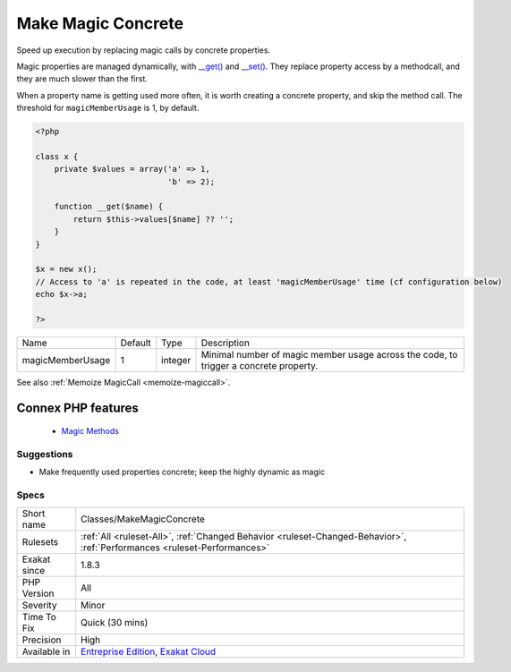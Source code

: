 .. _classes-makemagicconcrete:


.. _make-magic-concrete:

Make Magic Concrete
+++++++++++++++++++

.. meta::
	:description:
		Make Magic Concrete: Speed up execution by replacing magic calls by concrete properties.
	:twitter:card: summary_large_image
	:twitter:site: @exakat
	:twitter:title: Make Magic Concrete
	:twitter:description: Make Magic Concrete: Speed up execution by replacing magic calls by concrete properties
	:twitter:creator: @exakat
	:twitter:image:src: https://www.exakat.io/wp-content/uploads/2020/06/logo-exakat.png
	:og:image: https://www.exakat.io/wp-content/uploads/2020/06/logo-exakat.png
	:og:title: Make Magic Concrete
	:og:type: article
	:og:description: Speed up execution by replacing magic calls by concrete properties
	:og:url: https://exakat.readthedocs.io/en/latest/Reference/Rules/Make Magic Concrete.html
	:og:locale: en

.. raw:: html


	<script type="application/ld+json">{"@context":"https:\/\/schema.org","@graph":[{"@type":"WebPage","@id":"https:\/\/php-tips.readthedocs.io\/en\/latest\/Reference\/Rules\/Classes\/MakeMagicConcrete.html","url":"https:\/\/php-tips.readthedocs.io\/en\/latest\/Reference\/Rules\/Classes\/MakeMagicConcrete.html","name":"Make Magic Concrete","isPartOf":{"@id":"https:\/\/www.exakat.io\/"},"datePublished":"Fri, 10 Jan 2025 09:46:17 +0000","dateModified":"Fri, 10 Jan 2025 09:46:17 +0000","description":"Speed up execution by replacing magic calls by concrete properties","inLanguage":"en-US","potentialAction":[{"@type":"ReadAction","target":["https:\/\/exakat.readthedocs.io\/en\/latest\/Make Magic Concrete.html"]}]},{"@type":"WebSite","@id":"https:\/\/www.exakat.io\/","url":"https:\/\/www.exakat.io\/","name":"Exakat","description":"Smart PHP static analysis","inLanguage":"en-US"}]}</script>

Speed up execution by replacing magic calls by concrete properties. 

Magic properties are managed dynamically, with `__get() <https://www.php.net/manual/en/language.oop5.magic.php>`_ and `__set() <https://www.php.net/manual/en/language.oop5.magic.php>`_. They replace property access by a methodcall, and they are much slower than the first. 

When a property name is getting used more often, it is worth creating a concrete property, and skip the method call. The threshold for ``magicMemberUsage`` is 1, by default.

.. code-block:: php
   
   <?php
   
   class x {
       private $values = array('a' => 1,
                               'b' => 2);
                               
       function __get($name) {
           return $this->values[$name] ?? '';
       }
   }
   
   $x = new x();
   // Access to 'a' is repeated in the code, at least 'magicMemberUsage' time (cf configuration below)
   echo $x->a; 
   
   ?>

+------------------+---------+---------+---------------------------------------------------------------------------------------+
| Name             | Default | Type    | Description                                                                           |
+------------------+---------+---------+---------------------------------------------------------------------------------------+
| magicMemberUsage | 1       | integer | Minimal number of magic member usage across the code, to trigger a concrete property. |
+------------------+---------+---------+---------------------------------------------------------------------------------------+



See also :ref:`Memoize MagicCall <memoize-magiccall>`.

Connex PHP features
-------------------

  + `Magic Methods <https://php-dictionary.readthedocs.io/en/latest/dictionary/magic-method.ini.html>`_


Suggestions
___________

* Make frequently used properties concrete; keep the highly dynamic as magic




Specs
_____

+--------------+--------------------------------------------------------------------------------------------------------------------------+
| Short name   | Classes/MakeMagicConcrete                                                                                                |
+--------------+--------------------------------------------------------------------------------------------------------------------------+
| Rulesets     | :ref:`All <ruleset-All>`, :ref:`Changed Behavior <ruleset-Changed-Behavior>`, :ref:`Performances <ruleset-Performances>` |
+--------------+--------------------------------------------------------------------------------------------------------------------------+
| Exakat since | 1.8.3                                                                                                                    |
+--------------+--------------------------------------------------------------------------------------------------------------------------+
| PHP Version  | All                                                                                                                      |
+--------------+--------------------------------------------------------------------------------------------------------------------------+
| Severity     | Minor                                                                                                                    |
+--------------+--------------------------------------------------------------------------------------------------------------------------+
| Time To Fix  | Quick (30 mins)                                                                                                          |
+--------------+--------------------------------------------------------------------------------------------------------------------------+
| Precision    | High                                                                                                                     |
+--------------+--------------------------------------------------------------------------------------------------------------------------+
| Available in | `Entreprise Edition <https://www.exakat.io/entreprise-edition>`_, `Exakat Cloud <https://www.exakat.io/exakat-cloud/>`_  |
+--------------+--------------------------------------------------------------------------------------------------------------------------+


